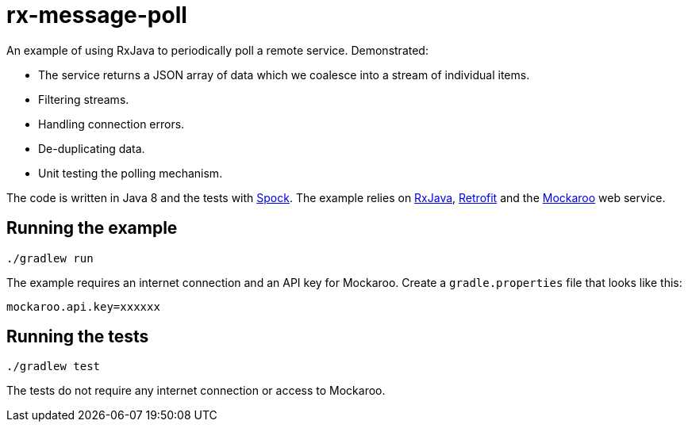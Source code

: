 # rx-message-poll

An example of using RxJava to periodically poll a remote service.
Demonstrated:

* The service returns a JSON array of data which we coalesce into a stream of individual items.
* Filtering streams.
* Handling connection errors.
* De-duplicating data.
* Unit testing the polling mechanism.

The code is written in Java 8 and the tests with http://docs.spockframework.org/[Spock]. The example relies on https://github.com/ReactiveX/RxJava[RxJava], http://square.github.io/retrofit/[Retrofit] and the https://www.mockaroo.com/api/docs[Mockaroo] web service.

## Running the example

----
./gradlew run
----

The example requires an internet connection and an API key for Mockaroo. Create a `gradle.properties` file that looks like this:

[source,properties]
----
mockaroo.api.key=xxxxxx
----

## Running the tests

----
./gradlew test
----

The tests do not require any internet connection or access to Mockaroo.
